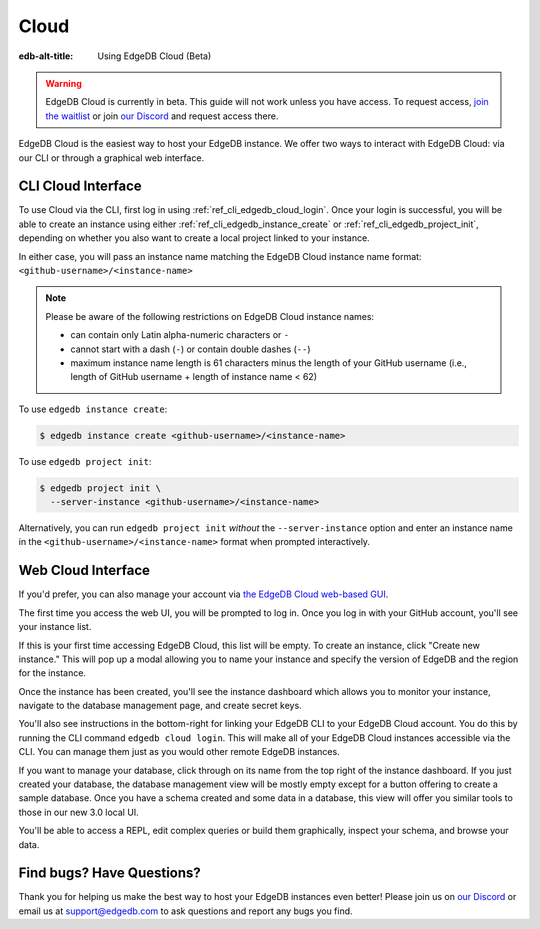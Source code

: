 .. _ref_guide_cloud:

=====
Cloud
=====

:edb-alt-title: Using EdgeDB Cloud (Beta)

.. warning::

    EdgeDB Cloud is currently in beta. This guide will not work unless you have
    access. To request access, `join the waitlist </p/cloud-waitlist>`_ or join
    `our Discord <https://discord.gg/umUueND6ag>`_ and request access there.

EdgeDB Cloud is the easiest way to host your EdgeDB instance. We offer two ways
to interact with EdgeDB Cloud: via our CLI or through a graphical web
interface.

CLI Cloud Interface
===================

To use Cloud via the CLI, first log in using :ref:`ref_cli_edgedb_cloud_login`.
Once your login is successful, you will be able to create an instance using
either :ref:`ref_cli_edgedb_instance_create` or
:ref:`ref_cli_edgedb_project_init`, depending on whether you also want to
create a local project linked to your instance.

In either case, you will pass an instance name matching the EdgeDB Cloud
instance name format: ``<github-username>/<instance-name>``

.. note::

    Please be aware of the following restrictions on EdgeDB Cloud instance
    names:

    * can contain only Latin alpha-numeric characters or ``-``
    * cannot start with a dash (``-``) or contain double dashes (``--``)
    * maximum instance name length is 61 characters minus the length of your
      GitHub username (i.e., length of GitHub username + length of instance
      name < 62)

To use ``edgedb instance create``:

.. code-block:: bash

    $ edgedb instance create <github-username>/<instance-name>

To use ``edgedb project init``:

.. code-block:: bash

    $ edgedb project init \
      --server-instance <github-username>/<instance-name>

Alternatively, you can run ``edgedb project init`` *without* the
``--server-instance`` option and enter an instance name in the
``<github-username>/<instance-name>`` format when prompted interactively.


Web Cloud Interface
===================

If you'd prefer, you can also manage your account via `the EdgeDB Cloud
web-based GUI <https://cloud.edgedb.com/>`_.

The first time you access the web UI, you will be prompted to log in. Once you
log in with your GitHub account, you'll see your instance list.

If this is your first time accessing EdgeDB Cloud, this list will be empty. To
create an instance, click "Create new instance." This will pop up a modal
allowing you to name your instance and specify the version of EdgeDB and the
region for the instance.

Once the instance has been created, you'll see the instance dashboard which
allows you to monitor your instance, navigate to the database management page,
and create secret keys.

You'll also see instructions in the bottom-right for linking your EdgeDB CLI to
your EdgeDB Cloud account. You do this by running the CLI command ``edgedb
cloud login``. This will make all of your EdgeDB Cloud instances accessible via
the CLI. You can manage them just as you would other remote EdgeDB instances.

If you want to manage your database, click through on its name from the top
right of the instance dashboard. If you just created your database, the
database management view will be mostly empty except for a button offering to
create a sample database. Once you have a schema created and some data in a
database, this view will offer you similar tools to those in our new 3.0 local
UI.

You'll be able to access a REPL, edit complex queries or build them
graphically, inspect your schema, and browse your data.


Find bugs? Have Questions?
==========================

Thank you for helping us make the best way to host your EdgeDB instances even
better! Please join us on `our Discord <https://discord.gg/umUueND6ag>`_  or
email us at `support@edgedb.com <mailto:support@edgedb.com>`_ to ask questions
and report any bugs you find.
